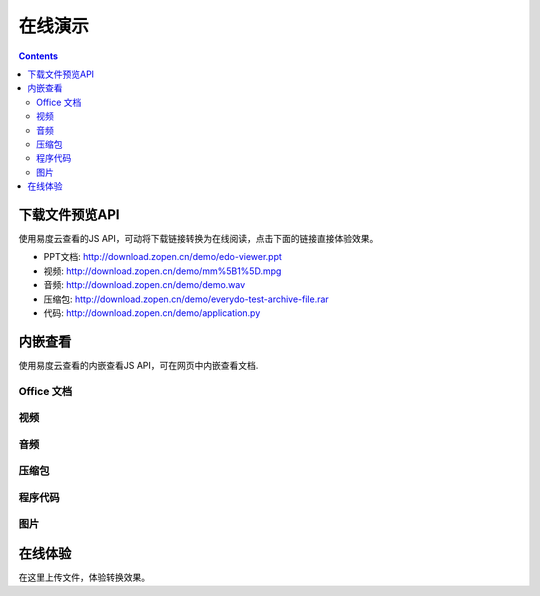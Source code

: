 在线演示
//////////////////

.. contents::


下载文件预览API
===============================
使用易度云查看的JS API，可动将下载链接转换为在线阅读，点击下面的链接直接体验效果。

- PPT文档: http://download.zopen.cn/demo/edo-viewer.ppt

- 视频: http://download.zopen.cn/demo/mm%5B1%5D.mpg

- 音频: http://download.zopen.cn/demo/demo.wav

- 压缩包: http://download.zopen.cn/demo/everydo-test-archive-file.rar

- 代码: http://download.zopen.cn/demo/application.py

.. raw:: html

   <script src="http://viewer.everydo.com:9870/static/api.js"></script>
   <script>
    cloudview('http://viewer.everydo.com:9870/');
   </script>

内嵌查看
===============================
使用易度云查看的内嵌查看JS API，可在网页中内嵌查看文档.

Office 文档
----------------------
.. image::images/flash-viewer.png

.. raw:: html

   <script src="http://viewer.everydo.com:9870/static/edo_viewer.js"></script>
   <div id="doc-viewer-01"></div>
   <script type="text/javascript">
       edo_viewer('http://viewer.everydo.com:9870', 'http://download.zopen.cn/demo/edo-viewer.ppt', 'doc-viewer-01', 717, 537)
   </script>

视频
---------
.. image::images/video-viewer.png

.. raw:: html

   <div id="doc-viewer-02"></div>
   <script type="text/javascript">
       edo_viewer('http://viewer.everydo.com:9870', 'http://download.zopen.cn/demo/mm[1].mpg', 'doc-viewer-02', 717, 717)
   </script>


音频
------
.. image::images/audio-viewer.png

.. raw:: html

   <div id="doc-viewer-03"></div>
   <script type="text/javascript">
       edo_viewer('http://viewer.everydo.com:9870', 'http://download.zopen.cn/demo/demo.wav', 'doc-viewer-03', 700, 700)
   </script>

压缩包
-----------
.. image::images/rar-viewer.png

.. raw:: html

   <style type="text/css">
   #doc-viewer-04 img {margin:0 !important; padding:0 !important; border:0 !important;}
   </style>
   <div id="doc-viewer-04"></div>
   <script type="text/javascript">
       edo_viewer('http://viewer.everydo.com:9870', 'http://download.zopen.cn/demo/everydo-test-archive-file.rar', 'doc-viewer-04', 700, 700)
   </script>


程序代码
------------
.. image::images/rar-viewer.png

.. raw:: html

   <div id="doc-viewer-05"></div>
   <script type="text/javascript">
       edo_viewer('http://viewer.everydo.com:9870', 'http://download.zopen.cn/demo/application.py', 'doc-viewer-05', 700, 500)
   </script>


图片
--------
.. image::images/image-viewer.png

.. raw:: html

   <div id="doc-viewer-08"></div>
   <script type="text/javascript">
       edo_viewer('http://viewer.everydo.com:9870', 'http://download.zopen.cn/demo/exif.jpg', 'doc-viewer-08', 700, 700)
   </script>


在线体验
===============================
在这里上传文件，体验转换效果。

.. raw:: html

   <div class="box">
       <div style="padding:1%; border:1px solid #CCC; background:#F5F5F5; width:46%; border-radius:3px;">
           <form method="post" enctype="multipart/form-data" action="http://viewer.everydo.com:9870/@@upload" target="_blank">
               <p><input type="file" value="选择文件" name="file"></p>
               <p><input type="submit" value="查看" class="submit" /></p>
           </form>
       </div>
   </div>

